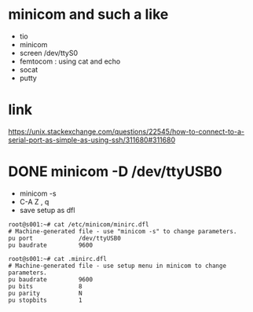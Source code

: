 * minicom and such a like

- tio
- minicom
- screen /dev/ttyS0 
- femtocom : using cat and echo
- socat
- putty

* link

https://unix.stackexchange.com/questions/22545/how-to-connect-to-a-serial-port-as-simple-as-using-ssh/311680#311680

* DONE minicom -D /dev/ttyUSB0

- minicom -s
- C-A Z , q
- save setup as dfl
  
#+begin_src
root@s001:~# cat /etc/minicom/minirc.dfl
# Machine-generated file - use "minicom -s" to change parameters.
pu port             /dev/ttyUSB0
pu baudrate         9600

root@s001:~# cat .minirc.dfl
# Machine-generated file - use setup menu in minicom to change parameters.
pu baudrate         9600
pu bits             8
pu parity           N
pu stopbits         1
#+end_src
